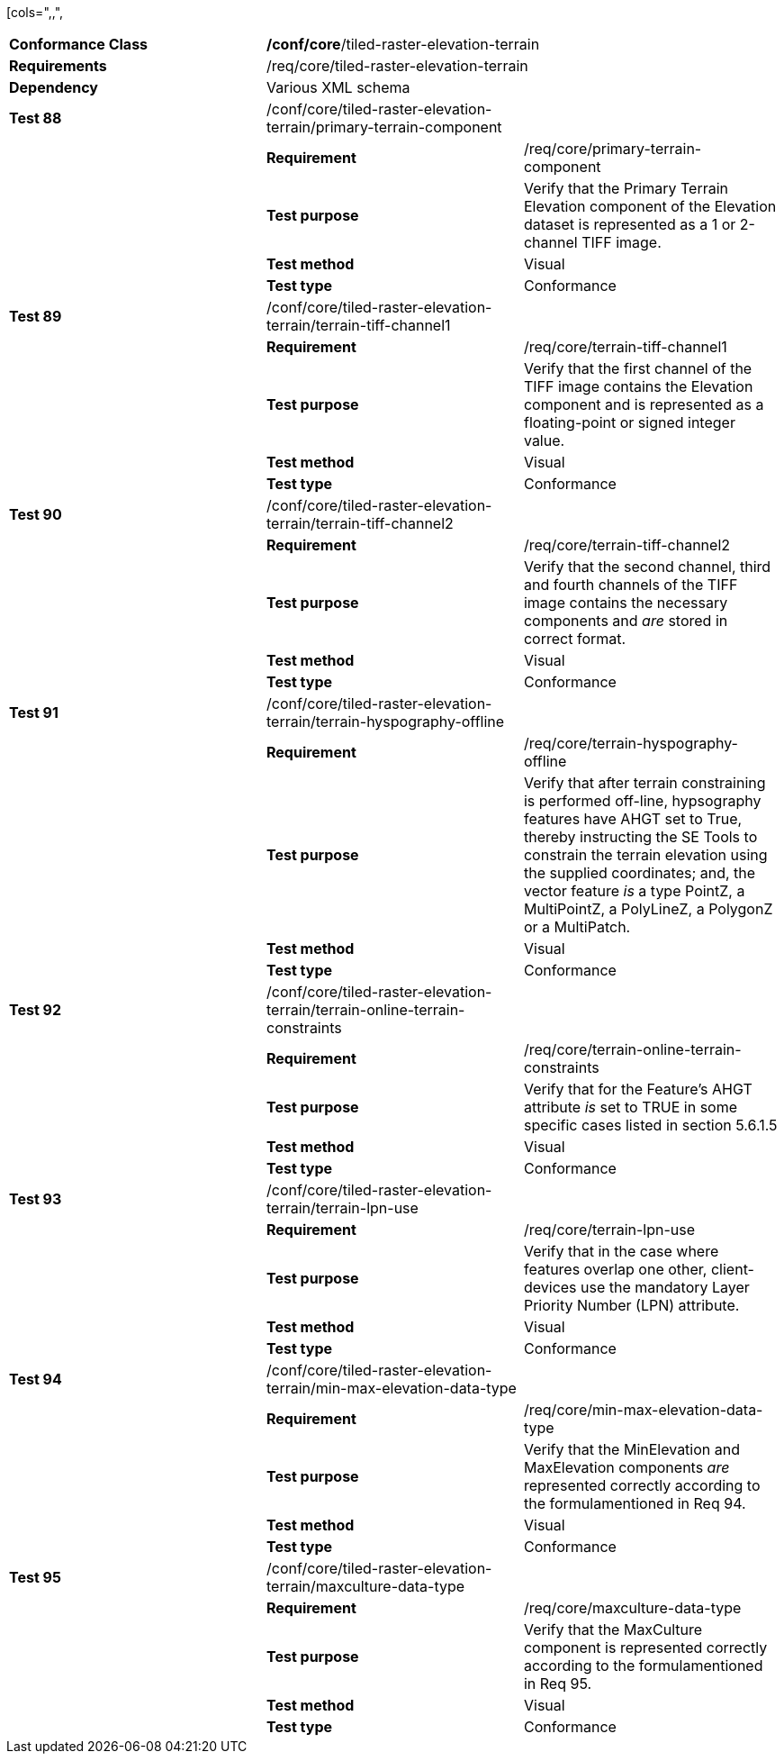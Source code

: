 [cols=",,",
|===================================================================================================================================================================================================================================================================================================================================
|*Conformance Class* 2+|*/conf/core*/tiled-raster-elevation-terrain
|*Requirements* 2+|/req/core/tiled-raster-elevation-terrain
|*Dependency* 2+|Various XML schema
|*Test 88* |/conf/core/tiled-raster-elevation-terrain/primary-terrain-component |
| |*Requirement* |/req/core/primary-terrain-component
| |*Test purpose* |Verify that the Primary Terrain Elevation component of the Elevation dataset is represented as a 1 or 2-channel TIFF image.
| |*Test method* |Visual
| |*Test type* |Conformance
|*Test 89* |/conf/core/tiled-raster-elevation-terrain/terrain-tiff-channel1 |
| |*Requirement* |/req/core/terrain-tiff-channel1
| |*Test purpose* |Verify that the first channel of the TIFF image contains the Elevation component and is represented as a floating-point or signed integer value.
| |*Test method* |Visual
| |*Test type* |Conformance
|*Test 90* |/conf/core/tiled-raster-elevation-terrain/terrain-tiff-channel2 |
| |*Requirement* |/req/core/terrain-tiff-channel2
| |*Test purpose* |Verify that the second channel, third and fourth channels of the TIFF image contains the necessary components and _are_ stored in correct format.
| |*Test method* |Visual
| |*Test type* |Conformance
|*Test 91* |/conf/core/tiled-raster-elevation-terrain/terrain-hyspography-offline |
| |*Requirement* |/req/core/terrain-hyspography-offline
| |*Test purpose* |Verify that after terrain constraining is performed off-line, hypsography features have AHGT set to True, thereby instructing the SE Tools to constrain the terrain elevation using the supplied coordinates; and, the vector feature _is_ a type PointZ, a MultiPointZ, a PolyLineZ, a PolygonZ or a MultiPatch.
| |*Test method* |Visual
| |*Test type* |Conformance
|*Test 92* |/conf/core/tiled-raster-elevation-terrain/terrain-online-terrain-constraints |
| |*Requirement* |/req/core/terrain-online-terrain-constraints
| |*Test purpose* |Verify that for the Feature’s AHGT attribute _is_ set to TRUE in some specific cases listed in section 5.6.1.5
| |*Test method* |Visual
| |*Test type* |Conformance
|*Test 93* |/conf/core/tiled-raster-elevation-terrain/terrain-lpn-use |
| |*Requirement* |/req/core/terrain-lpn-use
| |*Test purpose* |Verify that in the case where features overlap one other, client-devices use the mandatory Layer Priority Number (LPN) attribute.
| |*Test method* |Visual
| |*Test type* |Conformance
|*Test 94* |/conf/core/tiled-raster-elevation-terrain/min-max-elevation-data-type |
| |*Requirement* |/req/core/min-max-elevation-data-type
| |*Test purpose* |Verify that the MinElevation and MaxElevation components _are_ represented correctly according to the formulamentioned in Req 94.
| |*Test method* |Visual
| |*Test type* |Conformance
|*Test 95* |/conf/core/tiled-raster-elevation-terrain/maxculture-data-type |
| |*Requirement* |/req/core/maxculture-data-type
| |*Test purpose* |Verify that the MaxCulture component is represented correctly according to the formulamentioned in Req 95.
| |*Test method* |Visual
| |*Test type* |Conformance
|===================================================================================================================================================================================================================================================================================================================================
